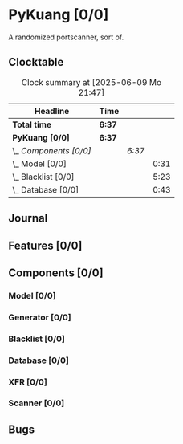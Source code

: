 # -*- mode: org; fill-column: 78; -*-
# Time-stamp: <2025-06-09 21:47:28 krylon>
#
#+TAGS: internals(i) ui(u) bug(b) feature(f)
#+TAGS: database(d) design(e), meditation(m)
#+TAGS: optimize(o) refactor(r) cleanup(c)
#+TODO: TODO(t)  RESEARCH(r) IMPLEMENT(i) TEST(e) | DONE(d) FAILED(f) CANCELLED(c)
#+TODO: MEDITATE(m) PLANNING(p) | SUSPENDED(s)
#+PRIORITIES: A G D

* PyKuang [0/0]
  :PROPERTIES:
  :COOKIE_DATA: todo recursive
  :VISIBILITY: children
  :END:
  A randomized portscanner, sort of.
** Clocktable
   #+BEGIN: clocktable :scope file :maxlevel 255 :emphasize t
   #+CAPTION: Clock summary at [2025-06-09 Mo 21:47]
   | Headline               | Time   |        |      |
   |------------------------+--------+--------+------|
   | *Total time*           | *6:37* |        |      |
   |------------------------+--------+--------+------|
   | *PyKuang [0/0]*        | *6:37* |        |      |
   | \_  /Components [0/0]/ |        | /6:37/ |      |
   | \_    Model [0/0]      |        |        | 0:31 |
   | \_    Blacklist [0/0]  |        |        | 5:23 |
   | \_    Database [0/0]   |        |        | 0:43 |
   #+END:
** Journal
** Features [0/0]
   :PROPERTIES:
   :COOKIE_DATA: todo recursive
   :VISIBILITY: children
   :END:
** Components [0/0]
   :PROPERTIES:
   :COOKIE_DATA: todo recursive
   :VISIBILITY: children
   :END:
*** Model [0/0]
    :PROPERTIES:
    :COOKIE_DATA: todo recursive
    :VISIBILITY: children
    :END:
    :LOGBOOK:
    CLOCK: [2025-06-07 Sa 15:20]--[2025-06-07 Sa 15:51] =>  0:31
    :END:
*** Generator [0/0]
    :PROPERTIES:
    :COOKIE_DATA: todo recursive
    :VISIBILITY: children
    :END:
*** Blacklist [0/0]
    :PROPERTIES:
    :COOKIE_DATA: todo recursive
    :VISIBILITY: children
    :END:
    :LOGBOOK:
    CLOCK: [2025-06-09 Mo 20:55]--[2025-06-09 Mo 21:47] =>  0:52
    CLOCK: [2025-06-09 Mo 18:20]--[2025-06-09 Mo 20:49] =>  2:29
    CLOCK: [2025-06-09 Mo 15:48]--[2025-06-09 Mo 16:50] =>  1:02
    CLOCK: [2025-06-08 So 16:54]--[2025-06-08 So 17:54] =>  1:00
    :END:
*** Database [0/0]
    :PROPERTIES:
    :COOKIE_DATA: todo recursive
    :VISIBILITY: children
    :END:
    :LOGBOOK:
    CLOCK: [2025-06-07 Sa 15:51]--[2025-06-07 Sa 16:34] =>  0:43
    :END:
*** XFR [0/0]
    :PROPERTIES:
    :COOKIE_DATA: todo recursive
    :VISIBILITY: children
    :END:
*** Scanner [0/0]
    :PROPERTIES:
    :COOKIE_DATA: todo recursive
    :VISIBILITY: children
    :END:
** Bugs
